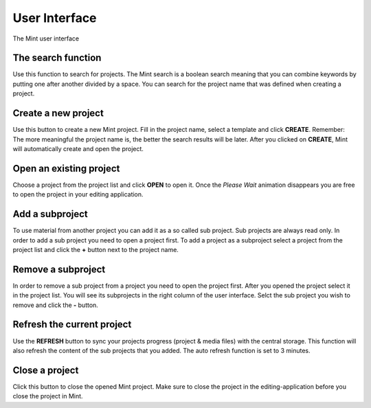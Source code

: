 .. role:: client_ui_button(strong)

**************
User Interface
**************

.. _fig-mint-ui:
.. figure:: images/mint-ui-no-project-open.png
  :width: 800px
  :align: center
  :alt: Mint UI

  The Mint user interface

-------------------
The search function
-------------------

Use this function to search for projects. The Mint search is a boolean search
meaning that you can combine keywords by putting one after another divided by 
a space. You can search for the project name that was defined when creating 
a project.

--------------------
Create a new project
--------------------

Use this button to create a new Mint project. Fill in the project name, select
a template and click :client_ui_button:`CREATE`.  Remember: The more meaningful the project name
is, the better the search results will be later. After you clicked on
:client_ui_button:`CREATE`, Mint will automatically create and open the project.

------------------------
Open an existing project
------------------------

Choose a project from the project list and click :client_ui_button:`OPEN` to open it. Once the 
*Please Wait* animation disappears you are free to open the project in your 
editing application.

----------------
Add a subproject
----------------

To use material from another project you can add it as a so called sub project.
Sub projects are always read only. In order to add a sub project you need to
open a project first. To add a project as a subproject select a project from
the project list and click the :client_ui_button:`+` button next to the project name. 

-------------------
Remove a subproject
-------------------

In order to remove a sub project from a project you need to open the project first.
After you opened the project select it in the project list. You will see its subprojects
in the right column of the user interface. Selct the sub project you wish to remove and 
click the :client_ui_button:`-` button.

---------------------------
Refresh the current project
---------------------------

Use the :client_ui_button:`REFRESH` button to sync your projects progress  (project & media files) with 
the central storage. This function will also refresh the content of the sub projects 
that you added. The auto refresh function is set to 3 minutes. 

---------------
Close a project
---------------

Click this button to close the opened Mint project. Make sure to close the project 
in the editing-application before you close the project in Mint.
